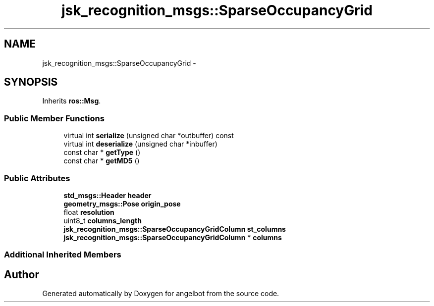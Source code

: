 .TH "jsk_recognition_msgs::SparseOccupancyGrid" 3 "Sat Jul 9 2016" "angelbot" \" -*- nroff -*-
.ad l
.nh
.SH NAME
jsk_recognition_msgs::SparseOccupancyGrid \- 
.SH SYNOPSIS
.br
.PP
.PP
Inherits \fBros::Msg\fP\&.
.SS "Public Member Functions"

.in +1c
.ti -1c
.RI "virtual int \fBserialize\fP (unsigned char *outbuffer) const "
.br
.ti -1c
.RI "virtual int \fBdeserialize\fP (unsigned char *inbuffer)"
.br
.ti -1c
.RI "const char * \fBgetType\fP ()"
.br
.ti -1c
.RI "const char * \fBgetMD5\fP ()"
.br
.in -1c
.SS "Public Attributes"

.in +1c
.ti -1c
.RI "\fBstd_msgs::Header\fP \fBheader\fP"
.br
.ti -1c
.RI "\fBgeometry_msgs::Pose\fP \fBorigin_pose\fP"
.br
.ti -1c
.RI "float \fBresolution\fP"
.br
.ti -1c
.RI "uint8_t \fBcolumns_length\fP"
.br
.ti -1c
.RI "\fBjsk_recognition_msgs::SparseOccupancyGridColumn\fP \fBst_columns\fP"
.br
.ti -1c
.RI "\fBjsk_recognition_msgs::SparseOccupancyGridColumn\fP * \fBcolumns\fP"
.br
.in -1c
.SS "Additional Inherited Members"


.SH "Author"
.PP 
Generated automatically by Doxygen for angelbot from the source code\&.

